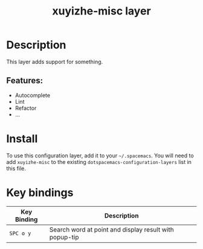 #+TITLE: xuyizhe-misc layer

# TOC links should be GitHub style anchors.
* Table of Contents                                        :TOC_4_gh:noexport:
- [[#description][Description]]
  - [[#features][Features:]]
- [[#install][Install]]
- [[#key-bindings][Key bindings]]

* Description
This layer adds support for something.

** Features:
  - Autocomplete
  - Lint
  - Refactor
  - ...

* Install
To use this configuration layer, add it to your =~/.spacemacs=. You will need to
add =xuyizhe-misc= to the existing =dotspacemacs-configuration-layers= list in this
file.

* Key bindings

| Key Binding | Description                                            |
|-------------+--------------------------------------------------------|
| ~SPC o y~   | Search word at point and display result with popup-tip |

